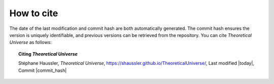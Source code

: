 .. Theoretical Universe (c) by Stéphane Haussler

.. Theoretical Universe is licensed under a Creative Commons Attribution 4.0
.. International License. You should have received a copy of the license along
.. with this work. If not, see <https://creativecommons.org/licenses/by/4.0/>.

How to cite
-----------

The date of the last modification and commit hash are both automatically
generated. The commit hash ensures the version is uniquely identifiable, and
previous versions can be retrieved from the repository. You can cite
*Theoretical Universe* as follows:

.. topic:: Citing *Theoretical Universe*

   Stéphane Haussler, *Theoretical Universe*,
   https://shaussler.github.io/TheoreticalUniverse/,
   Last modified |today|,
   Commit |commit_hash|
